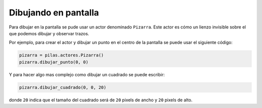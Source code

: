 Dibujando en pantalla
=====================

Para dibujar en la pantalla se pude usar
un actor denominado ``Pizarra``. Este
actor es cómo un lienzo invisible sobre
el que podemos dibujar y observar trazos.

Por ejemplo, para crear el actor y
dibujar un punto en el centro de la
pantalla se puede usar el siguiente
código:

.. code-block:: python

    pizarra = pilas.actores.Pizarra()
    pizarra.dibujar_punto(0, 0)


Y para hacer algo mas complejo como dibujar
un cuadrado se puede escribir:

.. code-block:: python

    pizarra.dibujar_cuadrado(0, 0, 20)

donde ``20`` indica que el tamaño del cuadrado
será de ``20`` pixels de ancho y ``20`` pixels de
alto.
